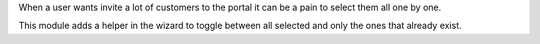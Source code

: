 When a user wants invite a lot of customers to the portal it can be a pain to
select them all one by one.

This module adds a helper in the wizard to toggle between all selected and only
the ones that already exist.
